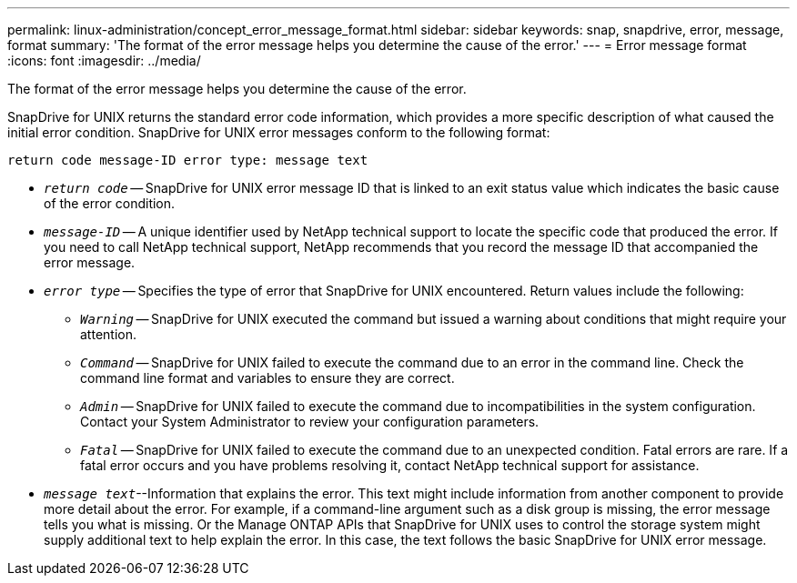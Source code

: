 ---
permalink: linux-administration/concept_error_message_format.html
sidebar: sidebar
keywords: snap, snapdrive, error, message, format
summary: 'The format of the error message helps you determine the cause of the error.'
---
= Error message format
:icons: font
:imagesdir: ../media/

[.lead]
The format of the error message helps you determine the cause of the error.

SnapDrive for UNIX returns the standard error code information, which provides a more specific description of what caused the initial error condition. SnapDrive for UNIX error messages conform to the following format:

`return code message-ID error type: message text`

* `_return code_` -- SnapDrive for UNIX error message ID that is linked to an exit status value which indicates the basic cause of the error condition.
* `_message-ID_` -- A unique identifier used by NetApp technical support to locate the specific code that produced the error. If you need to call NetApp technical support, NetApp recommends that you record the message ID that accompanied the error message.
* `_error type_` -- Specifies the type of error that SnapDrive for UNIX encountered. Return values include the following:
 ** `_Warning_` -- SnapDrive for UNIX executed the command but issued a warning about conditions that might require your attention.
 ** `_Command_` -- SnapDrive for UNIX failed to execute the command due to an error in the command line. Check the command line format and variables to ensure they are correct.
 ** `_Admin_` -- SnapDrive for UNIX failed to execute the command due to incompatibilities in the system configuration. Contact your System Administrator to review your configuration parameters.
 ** `_Fatal_` -- SnapDrive for UNIX failed to execute the command due to an unexpected condition. Fatal errors are rare. If a fatal error occurs and you have problems resolving it, contact NetApp technical support for assistance.
* `_message text_`--Information that explains the error. This text might include information from another component to provide more detail about the error. For example, if a command-line argument such as a disk group is missing, the error message tells you what is missing. Or the Manage ONTAP APIs that SnapDrive for UNIX uses to control the storage system might supply additional text to help explain the error. In this case, the text follows the basic SnapDrive for UNIX error message.
